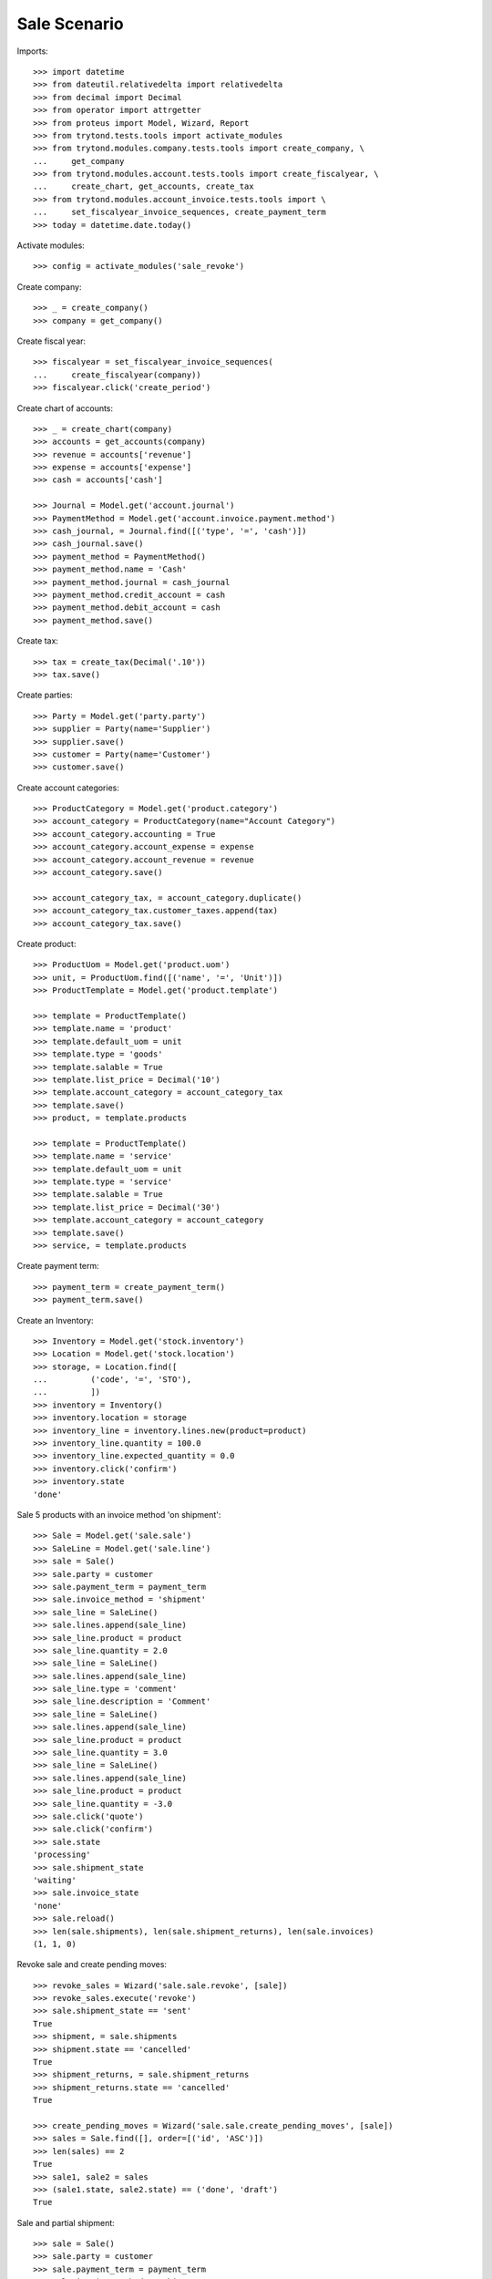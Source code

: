 =============
Sale Scenario
=============

Imports::

    >>> import datetime
    >>> from dateutil.relativedelta import relativedelta
    >>> from decimal import Decimal
    >>> from operator import attrgetter
    >>> from proteus import Model, Wizard, Report
    >>> from trytond.tests.tools import activate_modules
    >>> from trytond.modules.company.tests.tools import create_company, \
    ...     get_company
    >>> from trytond.modules.account.tests.tools import create_fiscalyear, \
    ...     create_chart, get_accounts, create_tax
    >>> from trytond.modules.account_invoice.tests.tools import \
    ...     set_fiscalyear_invoice_sequences, create_payment_term
    >>> today = datetime.date.today()

Activate modules::

    >>> config = activate_modules('sale_revoke')

Create company::

    >>> _ = create_company()
    >>> company = get_company()

Create fiscal year::

    >>> fiscalyear = set_fiscalyear_invoice_sequences(
    ...     create_fiscalyear(company))
    >>> fiscalyear.click('create_period')

Create chart of accounts::

    >>> _ = create_chart(company)
    >>> accounts = get_accounts(company)
    >>> revenue = accounts['revenue']
    >>> expense = accounts['expense']
    >>> cash = accounts['cash']

    >>> Journal = Model.get('account.journal')
    >>> PaymentMethod = Model.get('account.invoice.payment.method')
    >>> cash_journal, = Journal.find([('type', '=', 'cash')])
    >>> cash_journal.save()
    >>> payment_method = PaymentMethod()
    >>> payment_method.name = 'Cash'
    >>> payment_method.journal = cash_journal
    >>> payment_method.credit_account = cash
    >>> payment_method.debit_account = cash
    >>> payment_method.save()

Create tax::

    >>> tax = create_tax(Decimal('.10'))
    >>> tax.save()

Create parties::

    >>> Party = Model.get('party.party')
    >>> supplier = Party(name='Supplier')
    >>> supplier.save()
    >>> customer = Party(name='Customer')
    >>> customer.save()

Create account categories::

    >>> ProductCategory = Model.get('product.category')
    >>> account_category = ProductCategory(name="Account Category")
    >>> account_category.accounting = True
    >>> account_category.account_expense = expense
    >>> account_category.account_revenue = revenue
    >>> account_category.save()

    >>> account_category_tax, = account_category.duplicate()
    >>> account_category_tax.customer_taxes.append(tax)
    >>> account_category_tax.save()

Create product::

    >>> ProductUom = Model.get('product.uom')
    >>> unit, = ProductUom.find([('name', '=', 'Unit')])
    >>> ProductTemplate = Model.get('product.template')

    >>> template = ProductTemplate()
    >>> template.name = 'product'
    >>> template.default_uom = unit
    >>> template.type = 'goods'
    >>> template.salable = True
    >>> template.list_price = Decimal('10')
    >>> template.account_category = account_category_tax
    >>> template.save()
    >>> product, = template.products

    >>> template = ProductTemplate()
    >>> template.name = 'service'
    >>> template.default_uom = unit
    >>> template.type = 'service'
    >>> template.salable = True
    >>> template.list_price = Decimal('30')
    >>> template.account_category = account_category
    >>> template.save()
    >>> service, = template.products

Create payment term::

    >>> payment_term = create_payment_term()
    >>> payment_term.save()

Create an Inventory::

    >>> Inventory = Model.get('stock.inventory')
    >>> Location = Model.get('stock.location')
    >>> storage, = Location.find([
    ...         ('code', '=', 'STO'),
    ...         ])
    >>> inventory = Inventory()
    >>> inventory.location = storage
    >>> inventory_line = inventory.lines.new(product=product)
    >>> inventory_line.quantity = 100.0
    >>> inventory_line.expected_quantity = 0.0
    >>> inventory.click('confirm')
    >>> inventory.state
    'done'

Sale 5 products with an invoice method 'on shipment'::

    >>> Sale = Model.get('sale.sale')
    >>> SaleLine = Model.get('sale.line')
    >>> sale = Sale()
    >>> sale.party = customer
    >>> sale.payment_term = payment_term
    >>> sale.invoice_method = 'shipment'
    >>> sale_line = SaleLine()
    >>> sale.lines.append(sale_line)
    >>> sale_line.product = product
    >>> sale_line.quantity = 2.0
    >>> sale_line = SaleLine()
    >>> sale.lines.append(sale_line)
    >>> sale_line.type = 'comment'
    >>> sale_line.description = 'Comment'
    >>> sale_line = SaleLine()
    >>> sale.lines.append(sale_line)
    >>> sale_line.product = product
    >>> sale_line.quantity = 3.0
    >>> sale_line = SaleLine()
    >>> sale.lines.append(sale_line)
    >>> sale_line.product = product
    >>> sale_line.quantity = -3.0
    >>> sale.click('quote')
    >>> sale.click('confirm')
    >>> sale.state
    'processing'
    >>> sale.shipment_state
    'waiting'
    >>> sale.invoice_state
    'none'
    >>> sale.reload()
    >>> len(sale.shipments), len(sale.shipment_returns), len(sale.invoices)
    (1, 1, 0)

Revoke sale and create pending moves::

    >>> revoke_sales = Wizard('sale.sale.revoke', [sale])
    >>> revoke_sales.execute('revoke')
    >>> sale.shipment_state == 'sent'
    True
    >>> shipment, = sale.shipments
    >>> shipment.state == 'cancelled'
    True
    >>> shipment_returns, = sale.shipment_returns
    >>> shipment_returns.state == 'cancelled'
    True

    >>> create_pending_moves = Wizard('sale.sale.create_pending_moves', [sale])
    >>> sales = Sale.find([], order=[('id', 'ASC')])
    >>> len(sales) == 2
    True
    >>> sale1, sale2 = sales
    >>> (sale1.state, sale2.state) == ('done', 'draft')
    True

Sale and partial shipment::

    >>> sale = Sale()
    >>> sale.party = customer
    >>> sale.payment_term = payment_term
    >>> sale.invoice_method = 'shipment'
    >>> sale_line = SaleLine()
    >>> sale.lines.append(sale_line)
    >>> sale_line.product = product
    >>> sale_line.quantity = 10.0
    >>> sale.click('quote')
    >>> sale.click('confirm')
    >>> sale.state
    'processing'
    >>> sale.shipment_state
    'waiting'
    >>> sale.invoice_state
    'none'
    >>> sale.reload()
    >>> len(sale.shipments), len(sale.shipment_returns), len(sale.invoices)
    (1, 0, 0)

Ship 3 products::

    >>> shipment, = sale.shipments
    >>> stock_inventory_move, = shipment.inventory_moves
    >>> stock_inventory_move.quantity
    10.0
    >>> stock_inventory_move.quantity = 3.0
    >>> shipment.click('assign_try')
    True
    >>> shipment.click('pick')
    >>> shipment.click('pack')
    >>> shipment.click('done')
    >>> shipment.state
    'done'

    >>> sale.reload()
    >>> shipments = sale.shipments
    >>> len(shipments) == 2
    True
    >>> shipment1, shipment2 = sale.shipments
    >>> (shipment1.state, shipment2.state) == ('done', 'waiting')
    True
    >>> shipment2.outgoing_moves[0].quantity == 7.0
    True
    >>> sale.invoice_state
    'waiting'
    >>> len(sale.shipments), len(sale.shipment_returns), len(sale.invoices)
    (2, 0, 1)
    >>> revoke_sales = Wizard('sale.sale.revoke', [sale])
    >>> revoke_sales.execute('revoke')
    >>> sale.shipment_state == 'sent'
    True
    >>> sale.invoice_state
    'waiting'
    >>> len(sale.shipments), len(sale.shipment_returns), len(sale.invoices)
    (2, 0, 1)
    >>> shipment1, shipment2 = sale.shipments
    >>> (shipment1.state, shipment2.state) == ('done', 'cancelled')
    True
    >>> create_pending_moves = Wizard('sale.sale.create_pending_moves', [sale])
    >>> sales = Sale.find([], order=[('id', 'ASC')])
    >>> new_sale = sales[-1]
    >>> new_sale.lines[0].quantity == 7.0
    True

Sale and raise UserError when revoking::

    >>> sale = Sale()
    >>> sale.party = customer
    >>> sale.payment_term = payment_term
    >>> sale.invoice_method = 'shipment'
    >>> sale_line = SaleLine()
    >>> sale.lines.append(sale_line)
    >>> sale_line.product = product
    >>> sale_line.quantity = 10.0
    >>> sale.click('quote')
    >>> sale.click('confirm')
    >>> shipment, = sale.shipments
    >>> shipment.click('assign_try')
    True
    >>> revoke_sales = Wizard('sale.sale.revoke', [sale])
    >>> revoke_sales.execute('revoke') # doctest: +IGNORE_EXCEPTION_DETAIL
    Traceback (most recent call last):
        ...
    trytond.exceptions.UserError:: ...
    >>> revoke_sales.form.manage_invoices = True 
    >>> revoke_sales.execute('revoke') # doctest: +IGNORE_EXCEPTION_DETAIL
    Traceback (most recent call last):
        ...
    trytond.exceptions.UserError:: ...
    >>> sale.reload()
    >>> sale.shipment_state == 'waiting'
    True
